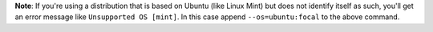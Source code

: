 **Note**: If you're using a distribution that is based on Ubuntu (like Linux Mint) but does not identify itself as such, you'll get an error message like ``Unsupported OS [mint]``. In this case append ``--os=ubuntu:focal`` to the above command.
